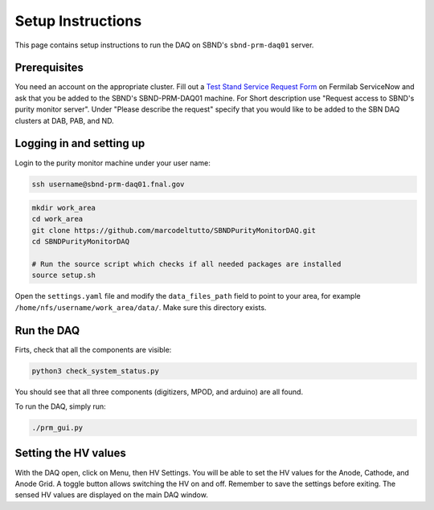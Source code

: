 Setup Instructions
===========================================

This page contains setup instructions to run the DAQ on SBND's ``sbnd-prm-daq01`` server.


Prerequisites
---------------

You need an account on the appropriate cluster. Fill out a `Test Stand Service Request Form <https://fermi.servicenowservices.com/wp/?id=evg_sc_cat_item&sys_id=b0a7f0b46f8ec200c6df5d412e3ee4b6&spa=1>`_ on Fermilab ServiceNow and ask that you be added to the SBND's SBND-PRM-DAQ01 machine. For Short description use "Request access to SBND's purity monitor server". Under "Please describe the request" specify that you would like to be added to the SBN DAQ clusters at DAB, PAB, and ND.


Logging in and setting up
---------------

Login to the purity monitor machine under your user name:

.. code-block:: bash

	ssh username@sbnd-prm-daq01.fnal.gov

.. code-block:: bash

	mkdir work_area
	cd work_area
	git clone https://github.com/marcodeltutto/SBNDPurityMonitorDAQ.git
	cd SBNDPurityMonitorDAQ

	# Run the source script which checks if all needed packages are installed
	source setup.sh

Open the ``settings.yaml`` file and modify the ``data_files_path`` field to point to your area, for example
``/home/nfs/username/work_area/data/``. Make sure this directory exists.


Run the DAQ
---------------

Firts, check that all the components are visible:

.. code-block:: bash

	python3 check_system_status.py

You should see that all three components (digitizers, MPOD, and arduino) are all found.

To run the DAQ, simply run:

.. code-block:: bash

	./prm_gui.py


Setting the HV values
---------------

With the DAQ open, click on Menu, then HV Settings. You will be able to set the HV values for the Anode,
Cathode, and Anode Grid. A toggle button allows switching the HV on and off. Remember to save the settings
before exiting. The sensed HV values are displayed on the main DAQ window.
















